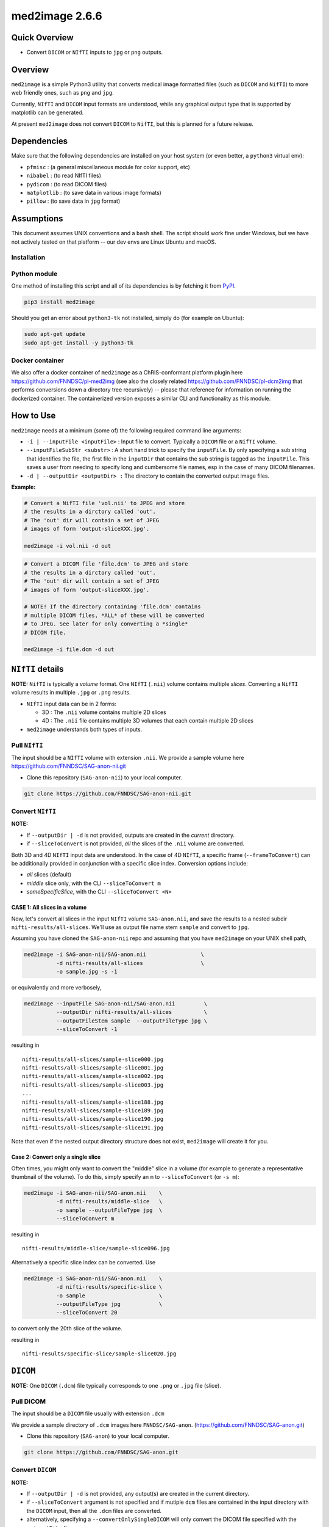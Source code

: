 med2image 2.6.6
==================

Quick Overview
--------------

-  Convert ``DICOM`` or ``NIfTI`` inputs to ``jpg`` or ``png`` outputs.

Overview
--------

``med2image`` is a simple Python3 utility that converts medical image formatted files (such as ``DICOM`` and ``NifTI``) to more web friendly ones, such as ``png`` and ``jpg``.

Currently, ``NIfTI`` and ``DICOM`` input formats are understood, while any graphical output type that is supported by matplotlib can be generated.

At present ``med2image`` does not convert ``DICOM`` to ``NifTI``, but this is planned for a future release.

Dependencies
------------

Make sure that the following dependencies are installed on your host system (or even better, a ``python3`` virtual env):

-  ``pfmisc`` : (a general miscellaneous module for color support, etc)
-  ``nibabel`` : (to read NIfTI files)
-  ``pydicom`` : (to read DICOM files)
-  ``matplotlib`` : (to save data in various image formats)
-  ``pillow`` : (to save data in ``jpg`` format)

Assumptions
-----------

This document assumes UNIX conventions and a ``bash`` shell. The script should work fine under Windows, but we have not actively tested on that platform -- our dev envs are Linux Ubuntu and macOS.

Installation
~~~~~~~~~~~~

Python module
~~~~~~~~~~~~~

One method of installing this script and all of its dependencies is by fetching it from `PyPI <https://pypi.org/project/med2image/>`_.

.. code:: bash

        pip3 install med2image

Should you get an error about ``python3-tk`` not installed, simply do (for example on Ubuntu):

.. code:: bash

        sudo apt-get update
        sudo apt-get install -y python3-tk

Docker container
~~~~~~~~~~~~~~~~

We also offer a docker container of ``med2image`` as a ChRIS-conformant platform plugin here https://github.com/FNNDSC/pl-med2img (see also the closely related https://github.com/FNNDSC/pl-dcm2img that performs conversions down a directory tree recursively) -- please that reference for information on running the dockerized container. The containerized version exposes a similar CLI and functionality as this module.

How to Use
----------

``med2image`` needs at a minimum (some of) the following required command line arguments:

- ``-i | --inputFile <inputFile>`` : Input file to convert. Typically a ``DICOM`` file or a ``NifTI`` volume.

- ``--inputFileSubStr <substr>`` : A short hand trick to specify the ``inputFile``. By only specifying a sub string that identifies the file, the first file in the ``inputDir`` that contains the sub string is tagged as the ``inputFile``. This saves a user from needing to specify long and cumbersome file names, esp in the case of many DICOM filenames.

- ``-d | --outputDir <outputDir> :`` The directory to contain the converted output image files.

**Example:**

.. code:: bash

    # Convert a NifTI file 'vol.nii' to JPEG and store
    # the results in a dirctory called 'out'.
    # The 'out' dir will contain a set of JPEG
    # images of form 'output-sliceXXX.jpg'.

    med2image -i vol.nii -d out

.. code:: bash

    # Convert a DICOM file 'file.dcm' to JPEG and store
    # the results in a dirctory called 'out'.
    # The 'out' dir will contain a set of JPEG
    # images of form 'output-sliceXXX.jpg'.

    # NOTE! If the directory containing 'file.dcm' contains
    # multiple DICOM files, *ALL* of these will be converted
    # to JPEG. See later for only converting a *single*
    # DICOM file.

    med2image -i file.dcm -d out

``NIfTI`` details
-----------------

**NOTE:** ``NifTI`` is typically a *volume* format. One ``NIfTI`` (``.nii``) volume contains multiple *slices*. Converting a ``NifTI`` volume results in multiple ``.jpg`` or ``.png`` results.

- ``NIfTI`` input data can be in 2 forms:

  - 3D : The ``.nii`` volume contains multiple 2D slices

  - 4D : The ``.nii`` file contains multiple 3D volumes that each contain multiple 2D slices

- ``med2image`` understands both types of inputs.

Pull ``NIfTI``
~~~~~~~~~~~~~~

The input should be a ``NIfTI`` volume with extension ``.nii``. We provide a sample volume here https://github.com/FNNDSC/SAG-anon-nii.git

- Clone this repository (``SAG-anon-nii``) to your local computer.

.. code:: bash

    git clone https://github.com/FNNDSC/SAG-anon-nii.git

Convert ``NIfTI``
~~~~~~~~~~~~~~~~~

**NOTE:**

- If ``--outputDir | -d`` is not provided, outputs are created in the *current* directory.

- if ``--sliceToConvert`` is not provided, *all* the slices of the ``.nii`` volume are converted.

Both 3D and 4D ``NIfTI`` input data are understood. In the case of 4D ``NIfTI``, a specific frame (``--frameToConvert``) can be additionally provided in conjunction with a specific slice index. Conversion options include:

- *all* slices (default)
- *middle* slice only, with the CLI ``--sliceToConvert m``
- *someSpecificSlice*, with the CLI ``--sliceToConvert <N>``

CASE 1: All slices in a volume
^^^^^^^^^^^^^^^^^^^^^^^^^^^^^^

Now, let's convert all slices in the input ``NIfTI`` volume ``SAG-anon.nii``, and save the results to a nested subdir ``nifti-results/all-slices``. We'll use as output file name stem ``sample`` and convert to ``jpg``.

Assuming you have cloned the ``SAG-anon-nii`` repo and assuming that you have ``med2image`` on your UNIX shell path,

.. code:: bash

    med2image -i SAG-anon-nii/SAG-anon.nii                 \
              -d nifti-results/all-slices                  \
              -o sample.jpg -s -1

or equivalently and more verbosely,

.. code:: bash

    med2image --inputFile SAG-anon-nii/SAG-anon.nii         \
              --outputDir nifti-results/all-slices          \
              --outputFileStem sample  --outputFileType jpg \
              --sliceToConvert -1

resulting in

::

    nifti-results/all-slices/sample-slice000.jpg
    nifti-results/all-slices/sample-slice001.jpg
    nifti-results/all-slices/sample-slice002.jpg
    nifti-results/all-slices/sample-slice003.jpg
    ...
    nifti-results/all-slices/sample-slice188.jpg
    nifti-results/all-slices/sample-slice189.jpg
    nifti-results/all-slices/sample-slice190.jpg
    nifti-results/all-slices/sample-slice191.jpg

Note that even if the nested output directory structure does not exist, ``med2image`` will create it for you.

Case 2: Convert only a single slice
^^^^^^^^^^^^^^^^^^^^^^^^^^^^^^^^^^^

Often times, you might only want to convert the "middle" slice in a volume (for example to generate a representative thumbnail of the volume). To do this, simply specify an ``m`` to ``--sliceToConvert`` (or ``-s m``):

.. code:: bash

    med2image -i SAG-anon-nii/SAG-anon.nii    \
              -d nifti-results/middle-slice   \
              -o sample --outputFileType jpg  \
              --sliceToConvert m

resulting in

::

    nifti-results/middle-slice/sample-slice096.jpg

Alternatively a specific slice index can be converted. Use

.. code:: bash

    med2image -i SAG-anon-nii/SAG-anon.nii    \
              -d nifti-results/specific-slice \
              -o sample                       \
              --outputFileType jpg            \
              --sliceToConvert 20

to convert only the 20th slice of the volume.

resulting in

::

    nifti-results/specific-slice/sample-slice020.jpg

``DICOM``
---------

**NOTE:** One ``DICOM`` (``.dcm``) file typically corresponds to one ``.png`` or ``.jpg`` file (slice).

Pull DICOM
~~~~~~~~~~

The input should be a ``DICOM`` file usually with extension ``.dcm``

We provide a sample directory of ``.dcm`` images here ``FNNDSC/SAG-anon``. (https://github.com/FNNDSC/SAG-anon.git)

- Clone this repository (``SAG-anon``) to your local computer.

.. code:: bash

    git clone https://github.com/FNNDSC/SAG-anon.git

Convert ``DICOM``
~~~~~~~~~~~~~~~~~

**NOTE:**

- If ``--outputDir | -d`` is not provided, any output(s) are created in the current directory.
- if ``--sliceToConvert`` argument is not specified and if mutiple ``dcm`` files are contained in the input directory with the ``DICOM`` input, then all the ``.dcm`` files are converted.
- alternatively, specifying a ``--convertOnlySingleDICOM`` will only convert the DICOM file specified with the ``--inputFile`` flag.


Convert all DICOMS in a directory/series
^^^^^^^^^^^^^^^^^^^^^^^^^^^^^^^^^^^^^^^^

To convert all the ``DICOM`` files in a directory, simply specify either ``--sliceToConvert -1`` (or just leave out the argument/value pair completely):

.. code:: bash

    med2image -i SAG-anon/0001-1.3.12.2.1107.5.2.19.45152.2013030808110258929186035.dcm   \
              -d dicom-results/all-slices      \
              -o sample                        \
              --outputFileType jpg             \
              --sliceToConvert -1

    # OR equivalently

    med2image -i SAG-anon/0001-1.3.12.2.1107.5.2.19.45152.2013030808110258929186035.dcm  \
              -d dicom-results/all-slices      \
              -o sample                        \
              --outputFileType jpg


resulting in

::

    dicom-results/all-slices/sample-slice000.jpg
    dicom-results/all-slices/sample-slice001.jpg
    dicom-results/all-slices/sample-slice002.jpg
    dicom-results/all-slices/sample-slice003.jpg
    ...
    dicom-results/all-slices/sample-slice188.jpg
    dicom-results/all-slices/sample-slice189.jpg
    dicom-results/all-slices/sample-slice190.jpg
    dicom-results/all-slices/sample-slice191.jpg

Convert a single ``DICOM`` file
^^^^^^^^^^^^^^^^^^^^^^^^^^^^^^^

Mostly, you'll probably only want to convert the "middle" slice in a DICOM directory (for example to generate a representative thumbnail of the directory). To do this, simply specify a `m` to --sliceToConvert (or `-s m`)

.. code:: bash

    med2image -i SAG-anon/0001-1.3.12.2.1107.5.2.19.45152.2013030808110258929186035.dcm    \
              -d dicom-results/middle-slice  \
              -o sample --outputFileType jpg \
              --sliceToConvert m

resulting in

::

    dicom-results/middle-slice/sample.jpg

Note that even though the first slice in the ``SAG-anon`` directory was supplied to the script, ``med2image`` nonetheless found and converted the middle slice in the directory.

Alternatively a specific slice index can be converted. Use

.. code:: bash

    med2image -i SAG-anon/0001-1.3.12.2.1107.5.2.19.45152.2013030808110258929186035.dcm     \
              -d dicom-results/specific-slice  \
              -o sample --outputFileType jpg   \
              --sliceToConvert 20

resulting in

::

    dicom-results/specific-slice/sample.jpg

Again, even though the first slice was supplied to the script, ``med2image`` selected and converted the 20th slice in the directory.

Special Cases
^^^^^^^^^^^^^

For ``DICOM`` data, the ``<outputFileStem>`` can optionally be set to the value of an internal ``DICOM`` tag. The tag is specified by preceding the tag name with a percent character ``%``, so

- ``-o %PatientID``

will use the ``DICOM`` ``PatientID`` to name the output file. Note that special characters (like spaces) in the ``DICOM`` value are replaced by underscores '_'.

.. code:: bash

    med2image -i SAG-anon/0001-1.3.12.2.1107.5.2.19.45152.2013030808110258929186035.dcm   \
              -d dicom-results/tags         \
              -o %PatientID.jpg -s m

This will create the following file in the ``tags`` sub-directory within ``dicom-results`` directory.

.. code:: bash

    dicom-results/tags/1449c1d.jpg

Multiple tags can be specified, for example

- ``-o %PatientName%PatientID%ProtocolName``

and the output filename will have each ``DICOM`` tag string as specified in order, connected with dashes.

.. code:: bash

    med2image -i SAG-anon/0001-1.3.12.2.1107.5.2.19.45152.2013030808110258929186035.dcm \
              -d dicom-results/tags                        \
              -o %PatientName%PatientID%ProtocolName.jpg   \
              -s m

This will create the following file in the ``tags`` sub-directory within ``dicom-results`` directory.

.. code:: bash

    dicom-results/tags/anonymized-1449c1d-SAG_MPRAGE_220_FOV.jpg


Multiple Direction Reslicing
----------------------------

By default, only the slice (or slices) in the acquisition direction are converted. However, by passing a `--reslice` to the script, all dimensions are converted. Since the script does not know the anatomical orientation of the image, the directions are simply labeled ``x``, ``y``, and ``z``.

The ``z`` direction is the original acquistion (slice) direction, while ``x`` and ``y`` correspond to planes normal to the row and column directions. Converted images are stored in subdirectories labeled ``x``, ``y``, and ``z``.

No interpolation in the ``x`` and ``y`` directions is performed. This often results in ugly images!

**NOTE:** In case of ``DICOM`` images, the `--reslice` option will work only if all slices in the directory are converted, i.e. converting with ``--sliceToConvert -1``

Special Operations
------------------

``med2image`` also supports some very basic image processing through a ``--func <functionName>`` CLI, which applies some canned transformation on the image. Currently supported is

::

    --func invertIntensities

which simply inverts the contrast intensity of the source image. Additional functions are planned for future releases.

Command Line Arguments
----------------------

::

        [-i|--inputFile <inputFile>]
        Input file to convert. Typically a DICOM file or a nifti volume.

        [--inputFileSubStr <substr>]
        As a convenience, the input file can be determined via a substring
        search of all the files in the <inputDir> using this flag. The first
        filename hit that contains the <substr> will be assigned the
        <inputFile>.

        This flag is useful is input names are long and cumbersome, but
        a short substring search would identify the file. For example, an
        input file of

           0043-1.3.12.2.1107.5.2.19.45152.2013030808110149471485951.dcm

        can be specified using ``--inputFileSubStr 0043-``

        [-I|--inputDir <inputDir>]
        If specified, a directory containing the <inputFile>. In this case
        <inputFile> should be specified as relative to <inputDir>.

        [-d|--outputDir <outputDir>]
        The directory to contain the converted output image files.

        -o|--outputFileStem <outputFileStem>
        The output file stem to store conversion. If this is specified
        with an extension, this extension will be used to specify the
        output file type.

        SPECIAL CASES:
        For DICOM data, the <outputFileStem> can be set to the value of
        an internal DICOM tag. The tag is specified by preceding the tag
        name with a percent character '%', so

            -o %ProtocolName

        will use the DICOM 'ProtocolName' to name the output file. Note
        that special characters (like spaces) in the DICOM value are
        replaced by underscores '_'.

        Multiple tags can be specified, for example

            -o %PatientName%PatientID%ProtocolName

        and the output filename will have each DICOM tag string as
        specified in order, connected with dashes.

        [--convertOnlySingleDICOM]
        If specified, will only convert the single DICOM specified by the
        '--inputFile' flag. This is useful for the case when an input
        directory has many DICOMS but you specifially only want to convert
        the named file. By default the script assumes that multiple DICOMS
        should be converted en mass otherwise.

        [--preserveDICOMinputName]
        If specified, use the input DICOM name as the stem of the output
        filename, with the specified type ('jpg' or 'png') as the extension.
        In the case where [--reslice] is additionally specified, only the
        slice or 'z' direction will preserve original DICOM names.

        [-t|--outputFileType <outputFileType>]
        The output file type. If different to <outputFileStem> extension,
        will override extension in favour of <outputFileType>.

        [-s|--sliceToConvert <sliceToConvert>]
        In the case of volume files, the slice (z) index to convert. Ignored
        for 2D input data. If a '-1' is sent, then convert *all* the slices.
        If an 'm' is specified, only convert the middle slice in an input
        volume.

        [-f|--frameToConvert <sliceToConvert>]
        In the case of 4D volume files, the volume (V) containing the
        slice (z) index to convert. Ignored for 3D input data. If a '-1' is
        sent, then convert *all* the frames. If an 'm' is specified, only
        convert the middle frame in the 4D input stack.

        [--showSlices]
        If specified, render/show image slices as they are created.

        [--rot <3DbinVector>]
        A per dimension binary rotation vector. Useful to rotate individual
        dimensions by an angle specified with [--rotAngle <angle>]. Default
        is '110', i.e. rotate 'x' and 'y' but not 'z'. Note that for a
        non-reslice selection, only the 'z' (or third) element of the vector
        is used.

        [--rotAngle <angle>]
        Default 90 -- the rotation angle to apply to a given dimension of the
        <3DbinVector>.

        [--func <functionName>]
        Apply the specified transformation function before saving. Currently
        support functions:

            * invertIntensities
              Inverts the contrast intensity of the source image.

        [--reslice]
        For 3D data only. Assuming [x,y,z] coordinates, the default is to save
        along the 'z' direction. By passing a --reslice image data in the 'x'
        and 'y' directions are also saved. Furthermore, the <outputDir> is
        subdivided into 'slice' (z), 'row' (x), and 'col' (y) subdirectories.

        [-x|--man]
        Show full help.

        [-y|--synopsis]
        Show brief help.

        [--verbosity <level=1>]
        Control how chatty med2image is. Set to '0' for blissful silence, '1'
        for sane progress and '3' for full information.

